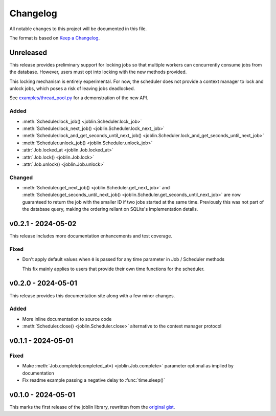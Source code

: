 Changelog
=========

All notable changes to this project will be documented in this file.

The format is based on `Keep a Changelog`_.

.. _Keep a Changelog: https://keepachangelog.com/en/1.1.0/

Unreleased
----------

This release provides preliminary support for locking jobs so that
multiple workers can concurrently consume jobs from the database.
However, users must opt into locking with the new methods provided.

This locking mechanism is entirely experimental. For now, the scheduler
does not provide a context manager to lock and unlock jobs, which poses
a risk of leaving jobs deadlocked.

See `examples/thread_pool.py`_ for a demonstration of the new API.

.. _examples/thread_pool.py: https://github.com/thegamecracks/joblin/blob/main/examples/thread_pool.py

Added
^^^^^

- :meth:`Scheduler.lock_job() <joblin.Scheduler.lock_job>`
- :meth:`Scheduler.lock_next_job() <joblin.Scheduler.lock_next_job>`
- :meth:`Scheduler.lock_and_get_seconds_until_next_job() <joblin.Scheduler.lock_and_get_seconds_until_next_job>`
- :meth:`Scheduler.unlock_job() <joblin.Scheduler.unlock_job>`
- :attr:`Job.locked_at <joblin.Job.locked_at>`
- :attr:`Job.lock() <joblin.Job.lock>`
- :attr:`Job.unlock() <joblin.Job.unlock>`

Changed
^^^^^^^

- :meth:`Scheduler.get_next_job() <joblin.Scheduler.get_next_job>`
  and :meth:`Scheduler.get_seconds_until_next_job() <joblin.Scheduler.get_seconds_until_next_job>`
  are now guaranteed to return the job with the smaller ID if two jobs
  started at the same time. Previously this was not part of the database
  query, making the ordering reliant on SQLite's implementation details.

v0.2.1 - 2024-05-02
-------------------

This release includes more documentation enhancements and test coverage.

Fixed
^^^^^

- Don't apply default values when ``0`` is passed for any time parameter
  in Job / Scheduler methods

  This fix mainly applies to users that provide their own time functions
  for the scheduler.

v0.2.0 - 2024-05-01
-------------------

This release provides this documentation site along with a few minor changes.

Added
^^^^^

- More inline documentation to source code
- :meth:`Scheduler.close() <joblin.Scheduler.close>`
  alternative to the context manager protocol

v0.1.1 - 2024-05-01
-------------------

Fixed
^^^^^

- Make :meth:`Job.complete(completed_at=) <joblin.Job.complete>` parameter
  optional as implied by documentation
- Fix readme example passing a negative delay to :func:`time.sleep()`

v0.1.0 - 2024-05-01
-------------------

This marks the first release of the joblin library, rewritten from the
`original gist`_.

.. _original gist: https://gist.github.com/thegamecracks/f9e8cafc350fa8296e4e2de7cb529046

